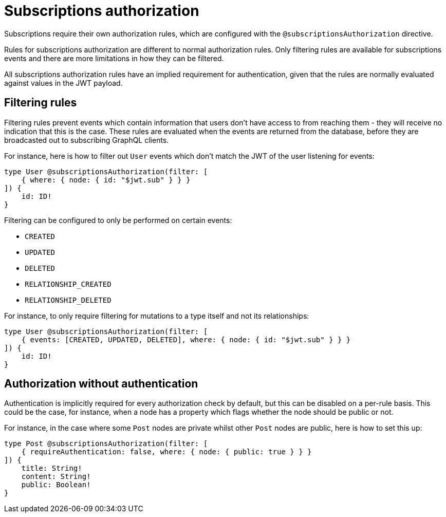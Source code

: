 [[subscriptions-authorization]]
:description: This page describes how to set up authorization features for subscriptions in the Neo4j GraphQL Library.
= Subscriptions authorization

Subscriptions require their own authorization rules, which are configured with the `@subscriptionsAuthorization` directive.

Rules for subscriptions authorization are different to normal authorization rules.
Only filtering rules are available for subscriptions events and there are more limitations in how they can be filtered.

All subscriptions authorization rules have an implied requirement for authentication, given that the rules are normally evaluated against values in the JWT payload.

== Filtering rules

Filtering rules prevent events which contain information that users don't have access to from reaching them - they will receive no indication that this is the case.
These rules are evaluated when the events are returned from the database, before they are broadcasted out to subscribing GraphQL clients.

For instance, here is how to filter out `User` events which don't match the JWT of the user listening for events:

[source, graphql, indent=0]
----
type User @subscriptionsAuthorization(filter: [
    { where: { node: { id: "$jwt.sub" } } }
]) {
    id: ID!
}
----

Filtering can be configured to only be performed on certain events:

* `CREATED`
* `UPDATED`
* `DELETED`
* `RELATIONSHIP_CREATED`
* `RELATIONSHIP_DELETED`

For instance, to only require filtering for mutations to a type itself and not its relationships:

[source, graphql, indent=0]
----
type User @subscriptionsAuthorization(filter: [
    { events: [CREATED, UPDATED, DELETED], where: { node: { id: "$jwt.sub" } } }
]) {
    id: ID!
}
----

== Authorization without authentication

Authentication is implicitly required for every authorization check by default, but this can be disabled on a per-rule basis.
This could be the case, for instance, when a node has a property which flags whether the node should be public or not.

For instance, in the case where some `Post` nodes are private whilst other `Post` nodes are public, here is how to set this up:

[source, graphql, indent=0]
----
type Post @subscriptionsAuthorization(filter: [
    { requireAuthentication: false, where: { node: { public: true } } }
]) {
    title: String!
    content: String!
    public: Boolean!
}
----